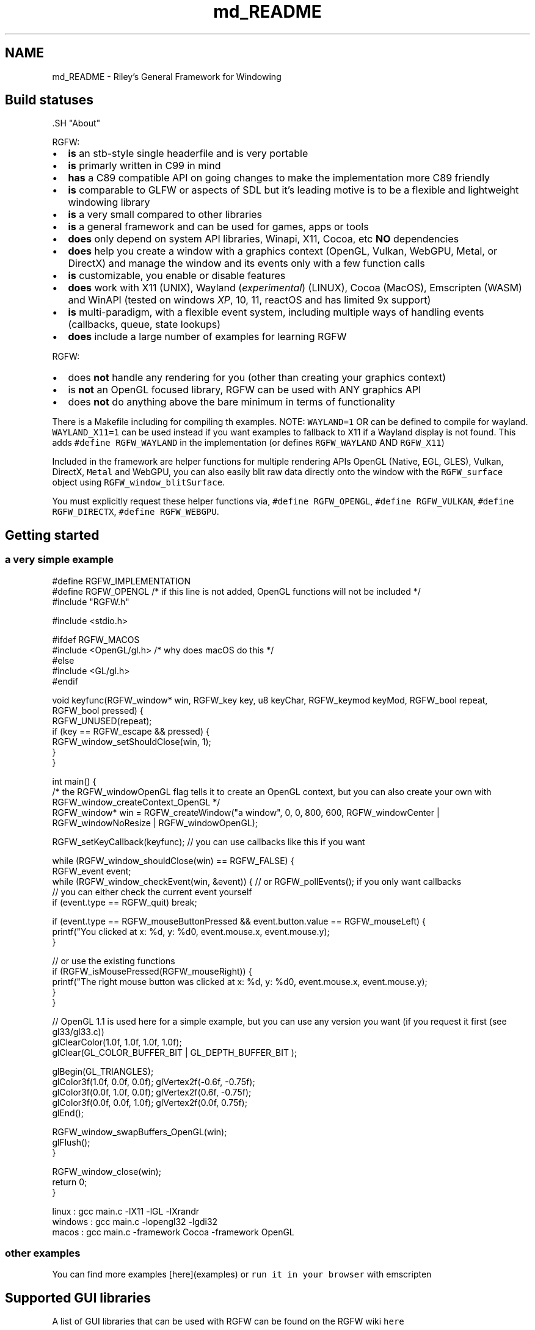 .TH "md_README" 3 "Sat Aug 23 2025" "RGFW" \" -*- nroff -*-
.ad l
.nh
.SH NAME
md_README \- Riley's General Framework for Windowing 
.PP

.SH "Build statuses"
.PP
  
.PP
\fC\fP.SH "About"
.PP
RGFW:
.PP
.IP "\(bu" 2
\fBis\fP an stb-style single headerfile and is very portable
.IP "\(bu" 2
\fBis\fP primarly written in C99 in mind
.IP "\(bu" 2
\fBhas\fP a C89 compatible API on going changes to make the implementation more C89 friendly
.IP "\(bu" 2
\fBis\fP comparable to GLFW or aspects of SDL but it's leading motive is to be a flexible and lightweight windowing library
.IP "\(bu" 2
\fBis\fP a very small compared to other libraries
.IP "\(bu" 2
\fBis\fP a general framework and can be used for games, apps or tools
.IP "\(bu" 2
\fBdoes\fP only depend on system API libraries, Winapi, X11, Cocoa, etc \fBNO\fP dependencies
.IP "\(bu" 2
\fBdoes\fP help you create a window with a graphics context (OpenGL, Vulkan, WebGPU, Metal, or DirectX) and manage the window and its events only with a few function calls
.IP "\(bu" 2
\fBis\fP customizable, you enable or disable features
.IP "\(bu" 2
\fBdoes\fP work with X11 (UNIX), Wayland (\fIexperimental\fP) (LINUX), Cocoa (MacOS), Emscripten (WASM) and WinAPI (tested on windows \fIXP\fP, 10, 11, reactOS and has limited 9x support)
.IP "\(bu" 2
\fBis\fP multi-paradigm, with a flexible event system, including multiple ways of handling events (callbacks, queue, state lookups)
.IP "\(bu" 2
\fBdoes\fP include a large number of examples for learning RGFW
.PP
.PP
RGFW:
.PP
.IP "\(bu" 2
does \fBnot\fP handle any rendering for you (other than creating your graphics context)
.IP "\(bu" 2
is \fBnot\fP an OpenGL focused library, RGFW can be used with ANY graphics API
.IP "\(bu" 2
does \fBnot\fP do anything above the bare minimum in terms of functionality
.PP
.PP
There is a Makefile including for compiling th examples\&. NOTE: \fCWAYLAND=1\fP OR can be defined to compile for wayland\&. \fCWAYLAND_X11=1\fP can be used instead if you want examples to fallback to X11 if a Wayland display is not found\&. This adds \fC#define RGFW_WAYLAND\fP in the implementation (or defines \fCRGFW_WAYLAND\fP AND \fCRGFW_X11\fP)
.PP
Included in the framework are helper functions for multiple rendering APIs OpenGL (Native, EGL, GLES), Vulkan, DirectX, \fCMetal\fP and WebGPU, you can also easily blit raw data directly onto the window with the \fCRGFW_surface\fP object using \fCRGFW_window_blitSurface\fP\&.
.PP
You must explicitly request these helper functions via, \fC#define RGFW_OPENGL\fP, \fC#define RGFW_VULKAN\fP, \fC#define RGFW_DIRECTX\fP, \fC#define RGFW_WEBGPU\fP\&.
.SH "Getting started"
.PP
.SS "a very simple example"
.PP
.nf
#define RGFW_IMPLEMENTATION
#define RGFW_OPENGL /* if this line is not added, OpenGL functions will not be included */
#include "RGFW\&.h"

#include <stdio\&.h>

#ifdef RGFW_MACOS
#include <OpenGL/gl\&.h> /* why does macOS do this */
#else
#include <GL/gl\&.h>
#endif

void keyfunc(RGFW_window* win, RGFW_key key, u8 keyChar, RGFW_keymod keyMod, RGFW_bool repeat, RGFW_bool pressed) {
    RGFW_UNUSED(repeat);
    if (key == RGFW_escape && pressed) {
        RGFW_window_setShouldClose(win, 1);
    }
}

int main() {
    /* the RGFW_windowOpenGL flag tells it to create an OpenGL context, but you can also create your own with RGFW_window_createContext_OpenGL */
    RGFW_window* win = RGFW_createWindow("a window", 0, 0, 800, 600, RGFW_windowCenter | RGFW_windowNoResize | RGFW_windowOpenGL);

    RGFW_setKeyCallback(keyfunc); // you can use callbacks like this if you want

    while (RGFW_window_shouldClose(win) == RGFW_FALSE) {
        RGFW_event event;
        while (RGFW_window_checkEvent(win, &event)) {  // or RGFW_pollEvents(); if you only want callbacks
            // you can either check the current event yourself
            if (event\&.type == RGFW_quit) break;

            if (event\&.type == RGFW_mouseButtonPressed && event\&.button\&.value == RGFW_mouseLeft) {
                printf("You clicked at x: %d, y: %d\n", event\&.mouse\&.x, event\&.mouse\&.y);
            }

            // or use the existing functions
            if (RGFW_isMousePressed(RGFW_mouseRight)) {
                printf("The right mouse button was clicked at x: %d, y: %d\n", event\&.mouse\&.x, event\&.mouse\&.y);
            }
        }

        // OpenGL 1\&.1 is used here for a simple example, but you can use any version you want (if you request it first (see gl33/gl33\&.c))
        glClearColor(1\&.0f, 1\&.0f, 1\&.0f, 1\&.0f);
        glClear(GL_COLOR_BUFFER_BIT | GL_DEPTH_BUFFER_BIT );

        glBegin(GL_TRIANGLES);
            glColor3f(1\&.0f, 0\&.0f, 0\&.0f); glVertex2f(-0\&.6f, -0\&.75f);
            glColor3f(0\&.0f, 1\&.0f, 0\&.0f); glVertex2f(0\&.6f, -0\&.75f);
            glColor3f(0\&.0f, 0\&.0f, 1\&.0f); glVertex2f(0\&.0f, 0\&.75f);
        glEnd();

        RGFW_window_swapBuffers_OpenGL(win);
        glFlush();
    }

    RGFW_window_close(win);
    return 0;
}
.fi
.PP
.PP
.PP
.nf
linux : gcc main\&.c -lX11 -lGL -lXrandr
windows : gcc main\&.c -lopengl32 -lgdi32
macos : gcc main\&.c -framework Cocoa -framework OpenGL
.fi
.PP
.SS "other examples"
.PP
You can find more examples [here](examples) or \fCrun it in your browser\fP with emscripten
.SH "Supported GUI libraries"
.PP
A list of GUI libraries that can be used with RGFW can be found on the RGFW wiki \fChere\fP
.SH "Documentation"
.PP
There is a lot of in-header-documentation, but more documentation can be found at https://colleagueriley.github.io/RGFW/docs/index.html If you wish to build the documentation yourself, there is also a Doxygen file attached\&.
.SH "Bindings"
.PP
A list of bindings can be found on the RGFW wiki \fChere\fP
.SH "projects"
.PP
A list of projects that use RGFW can be found on the RGFW wiki \fChere\fP
.SH "Contacts"
.PP
.IP "\(bu" 2
email : ColleagueRiley@gmail.com
.IP "\(bu" 2
discord : ColleagueRiley
.IP "\(bu" 2
discord server : https://discord.gg/pXVNgVVbvh
.IP "\(bu" 2
matrix space: https://matrix.to/#/#rsgl-is-sili:matrix.org
.IP "\(bu" 2
BlueSky https://bsky.app/profile/colleagueriley.bsky.social
.IP "\(bu" 2
Twitter/X : https://x.com/ColleagueRiley
.PP
.SH "Supporting RGFW"
.PP
There is a RGFW wiki page about things you can do if you want to support the development of RGFW \fChere\fP\&.
.SH "RGFW vs GLFW"
.PP
A comparison of RGFW and GLFW can be found at \fCon the wiki\fP
.SH "License"
.PP
RGFW uses the Zlib/libPNG license, this means you can use RGFW freely as long as you do not claim you wrote this software, mark altered versions as such and keep the license included with the header\&.
.PP
.PP
.nf
Permission is granted to anyone to use this software for any purpose,
including commercial applications, and to alter it and redistribute it
freely, subject to the following restrictions:

1\&. The origin of this software must not be misrepresented; you must not
   claim that you wrote the original software\&. If you use this software
   in a product, an acknowledgment in the product documentation would be
   appreciated but is not required\&.
2\&. Altered source versions must be plainly marked as such, and must not be
   misrepresented as being the original software\&.
3\&. This notice may not be removed or altered from any source distribution\&.
.fi
.PP
 
